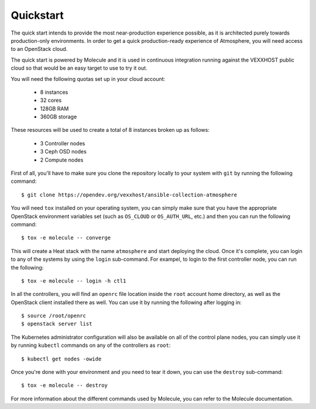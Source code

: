 Quickstart
==========

The quick start intends to provide the most near-production experience possible,
as it is architected purely towards production-only environments. In order to
get a quick production-ready experience of Atmosphere, you will need access to
an OpenStack cloud.

The quick start is powered by Molecule and it is used in continuous integration
running against the VEXXHOST public cloud so that would be an easy target to
use to try it out.

You will need the following quotas set up in your cloud account:

  * 8 instances
  * 32 cores
  * 128GB RAM
  * 360GB storage

These resources will be used to create a total of 8 instances broken up as
follows:

  * 3 Controller nodes
  * 3 Ceph OSD nodes
  * 2 Compute nodes

First of all, you'll have to make sure you clone the repository locally to your
system with ``git`` by running the following command::

   $ git clone https://opendev.org/vexxhost/ansible-collection-atmosphere

You will need ``tox`` installed on your operating system, you can simply make
sure that you have the appropriate OpenStack environment variables set (such
as ``OS_CLOUD`` or ``OS_AUTH_URL``, etc.) and then you can run the following
command::

   $ tox -e molecule -- converge

This will create a Heat stack with the name ``atmosphere`` and start deploying
the cloud.  Once it's complete, you can login to any of the systems by using
the ``login`` sub-command.  For exampel, to login to the first controller node,
you can run the following::

   $ tox -e molecule -- login -h ctl1

In all the controllers, you will find an ``openrc`` file location inside the
``root`` account home directory, as well as the OpenStack client installed there
as well.  You can use it by running the following after logging in::

   $ source /root/openrc
   $ openstack server list

The Kubernetes administrator configuration will also be available on all of the
control plane nodes, you can simply use it by running ``kubectl`` commands on
any of the controllers as ``root``::

   $ kubectl get nodes -owide

Once you're done with your environment and you need to tear it down, you can
use the ``destroy`` sub-command::

   $ tox -e molecule -- destroy

For more information about the different commands used by Molecule, you can
refer to the Molecule documentation.
